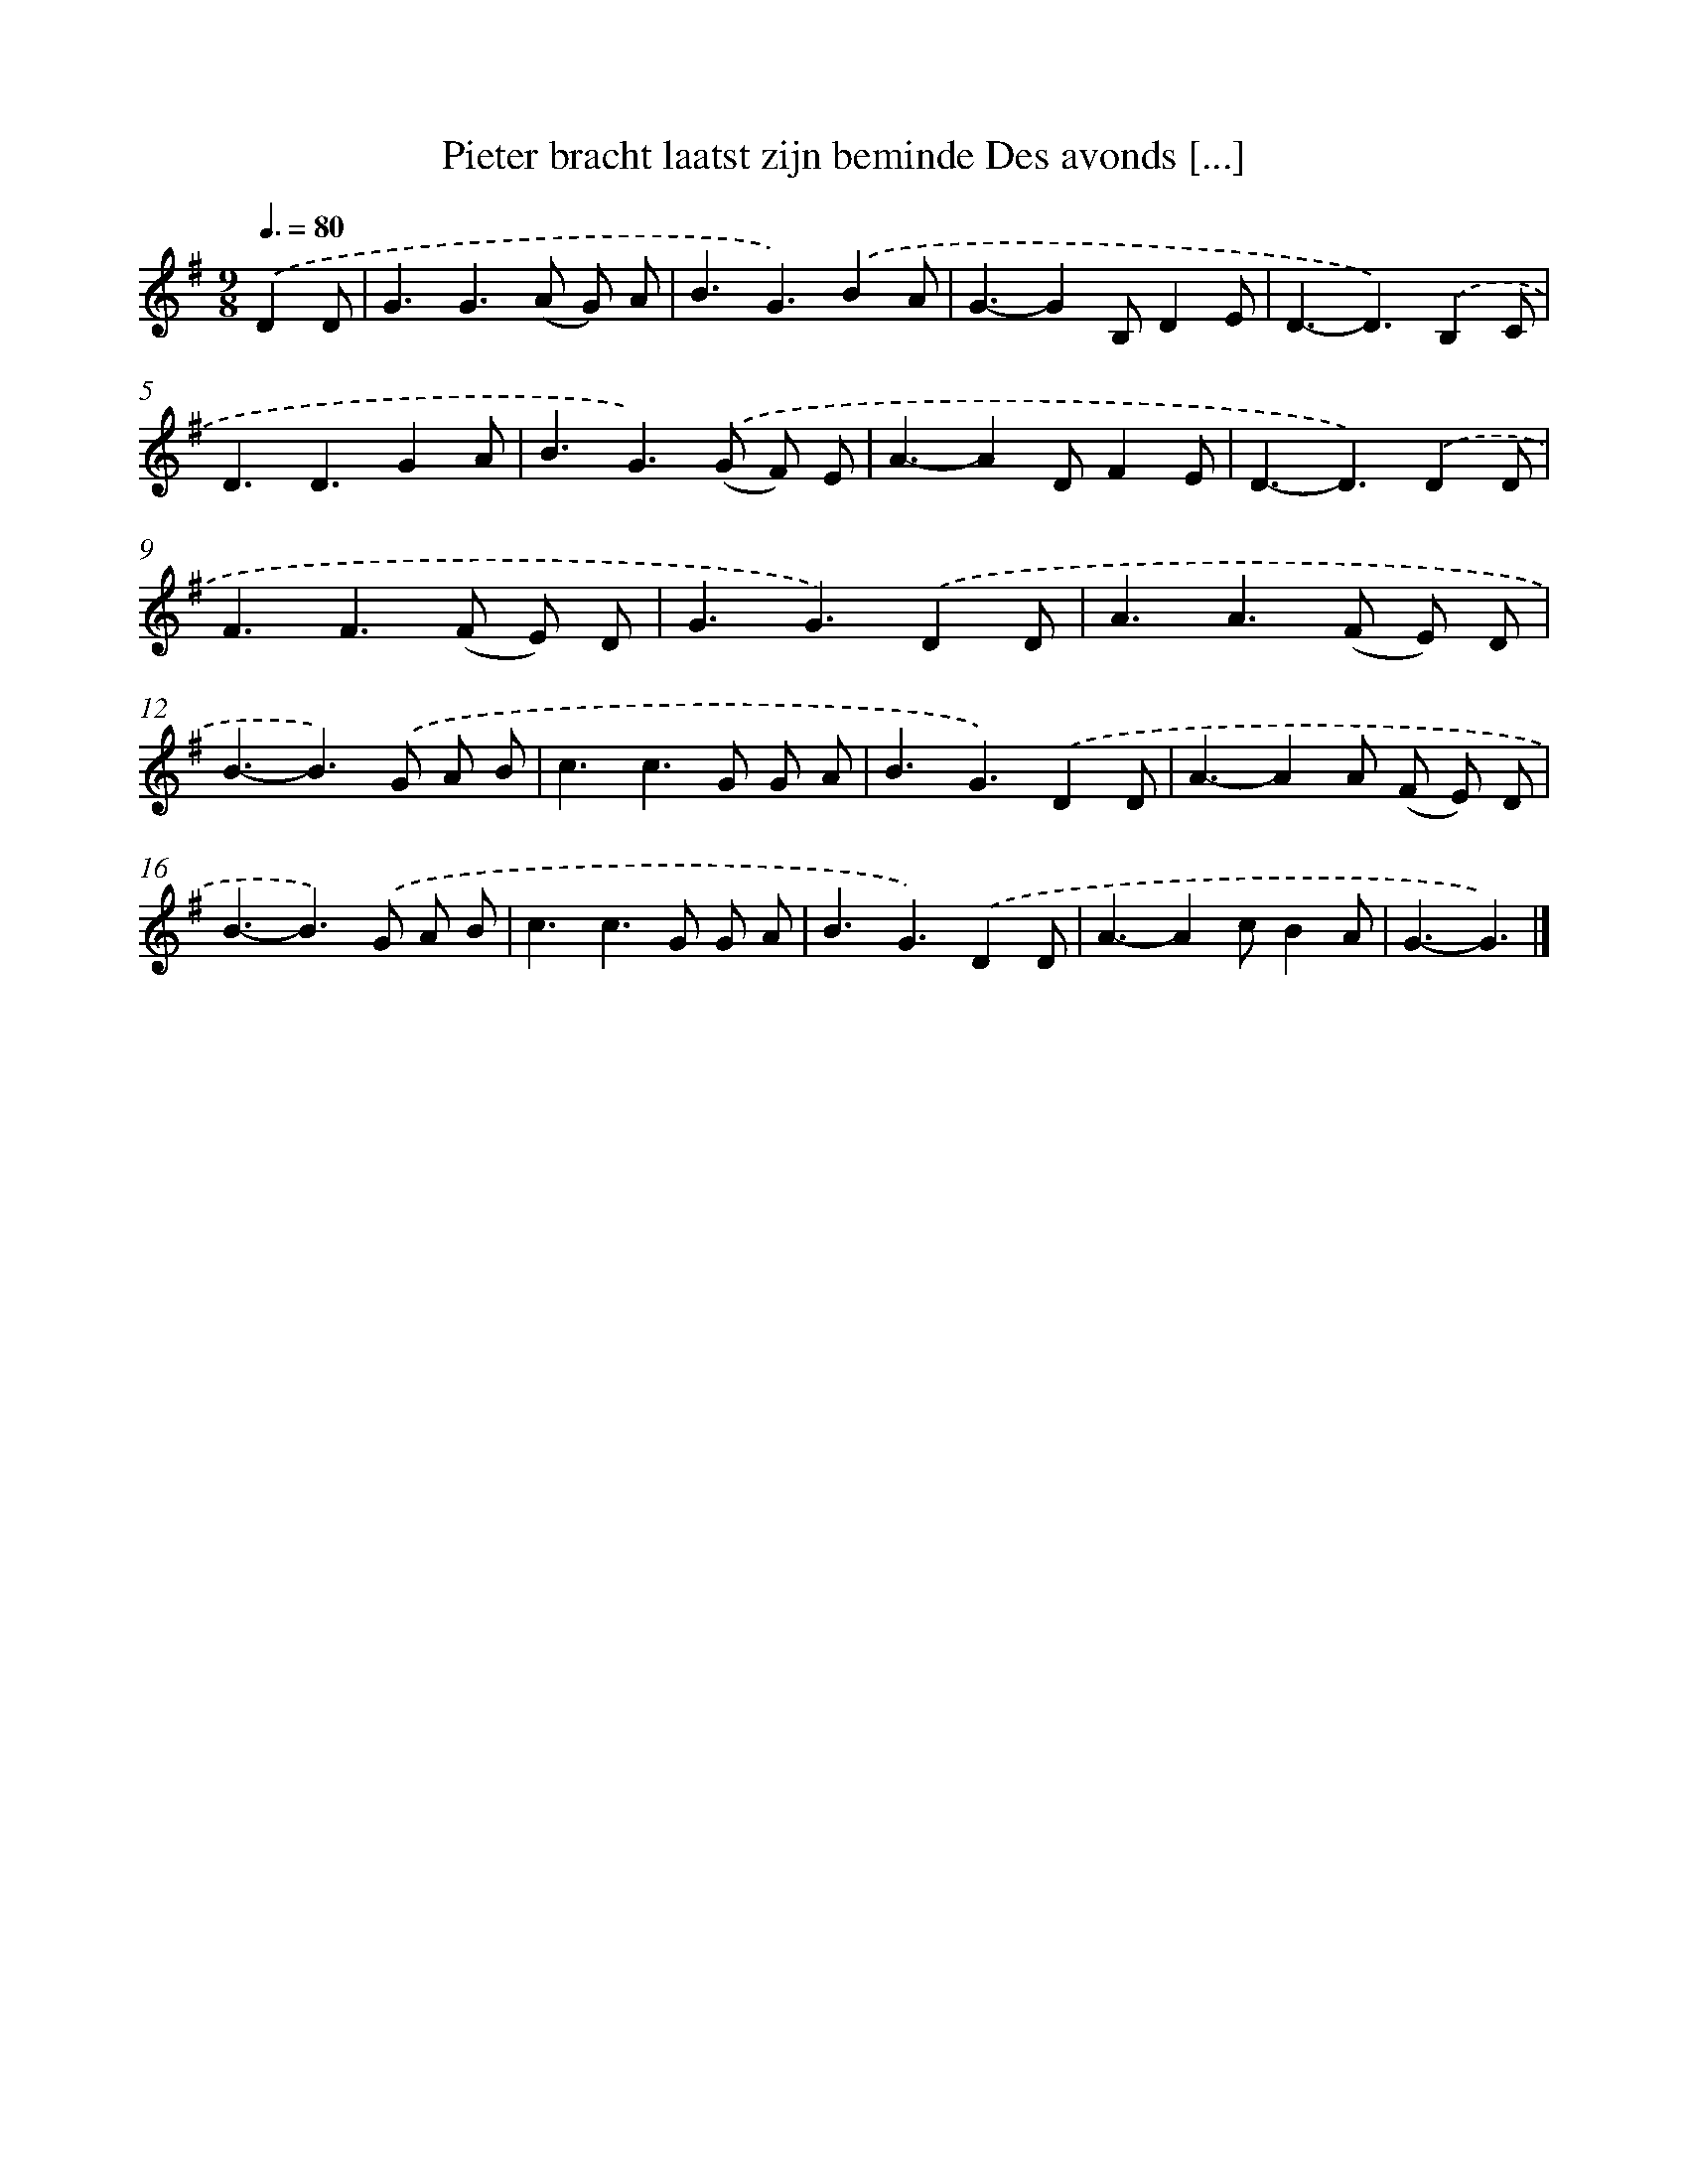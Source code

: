 X: 1195
T: Pieter bracht laatst zijn beminde Des avonds [...]
%%abc-version 2.0
%%abcx-abcm2ps-target-version 5.9.1 (29 Sep 2008)
%%abc-creator hum2abc beta
%%abcx-conversion-date 2018/11/01 14:35:40
%%humdrum-veritas 235234597
%%humdrum-veritas-data 2053526146
%%continueall 1
%%barnumbers 0
L: 1/4
M: 9/8
Q: 3/8=80
K: G clef=treble
.('DD/ [I:setbarnb 1]|
G3/G>(A G/) A/ |
B3/G3/).('BA/ |
G3/-GB,/DE/ |
D3/-D3/).('B,C/ |
D3/D3/GA/ |
B3/G>).('(G F/) E/ |
A3/-AD/FE/ |
D3/-D3/).('DD/ |
F3/F>(F E/) D/ |
G3/G3/).('DD/ |
A3/A>(F E/) D/ |
B3/-B>).('G A/ B/ |
c3/c>G G/ A/ |
B3/G3/).('DD/ |
A3/-AA/ (F/ E/) D/ |
B3/-B>).('G A/ B/ |
c3/c>G G/ A/ |
B3/G3/).('DD/ |
A3/-Ac/BA/ |
G3/-G3/) |]
